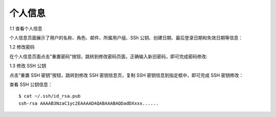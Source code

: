 个人信息
=========

1.1 查看个人信息

个人信息页面展示了用户的名称、角色、邮件、所属用户组、SSh 公钥、创建日期、最后登录日期和失效日期等信息：

.. image:: _static/img/user_info.jpg

1.2 修改密码

在个人信息页面点击"重置密码"按钮，跳转到修改密码页面，正确输入新旧密码，即可完成密码修改:

.. image:: _static/img/user_update_password.jpg

1.3 修改 SSH 公钥

点击"重置 SSH 密钥"按钮，跳转到修改 SSH 密钥信息页，复制 SSH 密钥信息到指定框中，即可完成 SSH 密钥修改：

查看 SSH 公钥信息：

::

    $ cat ~/.ssh/id_rsa.pub
    ssh-rsa AAAAB3NzaC1yc2EAAAADAQABAAABAQDadDXxxx......

.. image:: _static/img/user_update_ssh_key.jpg